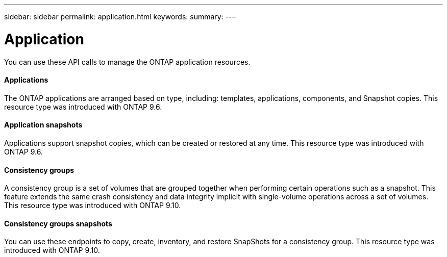 ---
sidebar: sidebar
permalink: application.html
keywords:
summary:
---

= Application
:hardbreaks:
:nofooter:
:icons: font
:linkattrs:
:imagesdir: ./media/

//
// This file was created with NDAC Version 2.0 (August 17, 2020)
//
// 2020-12-10 15:58:00.715535
//

[.lead]
You can use these API calls to manage the ONTAP application resources.

==== Applications

The ONTAP applications are arranged based on type, including: templates, applications,  components, and Snapshot copies. This resource type was introduced with ONTAP 9.6.

==== Application snapshots

Applications support snapshot copies, which can be created or restored at any time. This resource type was introduced with ONTAP 9.6.

==== Consistency groups

A consistency group is a set of volumes that are grouped together when performing certain operations such as a snapshot. This feature extends the same crash consistency and data integrity implicit with single-volume operations across a set of volumes. This resource type was introduced with ONTAP 9.10.

==== Consistency groups snapshots

You can use these endpoints to copy, create, inventory, and restore SnapShots for a consistency group. This resource type was introduced with ONTAP 9.10.
